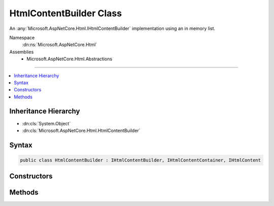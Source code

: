 

HtmlContentBuilder Class
========================






An :any:`Microsoft.AspNetCore.Html.IHtmlContentBuilder` implementation using an in memory list.


Namespace
    :dn:ns:`Microsoft.AspNetCore.Html`
Assemblies
    * Microsoft.AspNetCore.Html.Abstractions

----

.. contents::
   :local:



Inheritance Hierarchy
---------------------


* :dn:cls:`System.Object`
* :dn:cls:`Microsoft.AspNetCore.Html.HtmlContentBuilder`








Syntax
------

.. code-block:: csharp

    public class HtmlContentBuilder : IHtmlContentBuilder, IHtmlContentContainer, IHtmlContent








.. dn:class:: Microsoft.AspNetCore.Html.HtmlContentBuilder
    :hidden:

.. dn:class:: Microsoft.AspNetCore.Html.HtmlContentBuilder

Constructors
------------

.. dn:class:: Microsoft.AspNetCore.Html.HtmlContentBuilder
    :noindex:
    :hidden:

    
    .. dn:constructor:: Microsoft.AspNetCore.Html.HtmlContentBuilder.HtmlContentBuilder()
    
        
    
        
        Creates a new :any:`Microsoft.AspNetCore.Html.HtmlContentBuilder`\.
    
        
    
        
        .. code-block:: csharp
    
            public HtmlContentBuilder()
    
    .. dn:constructor:: Microsoft.AspNetCore.Html.HtmlContentBuilder.HtmlContentBuilder(System.Collections.Generic.IList<System.Object>)
    
        
    
        
        Creates a new :any:`Microsoft.AspNetCore.Html.HtmlContentBuilder` with the given list of entries.
    
        
    
        
        :param entries: 
            The list of entries. The :any:`Microsoft.AspNetCore.Html.HtmlContentBuilder` will use this list without making a copy.
        
        :type entries: System.Collections.Generic.IList<System.Collections.Generic.IList`1>{System.Object<System.Object>}
    
        
        .. code-block:: csharp
    
            public HtmlContentBuilder(IList<object> entries)
    
    .. dn:constructor:: Microsoft.AspNetCore.Html.HtmlContentBuilder.HtmlContentBuilder(System.Int32)
    
        
    
        
        Creates a new :any:`Microsoft.AspNetCore.Html.HtmlContentBuilder` with the given initial capacity.
    
        
    
        
        :param capacity: The initial capacity of the backing store.
        
        :type capacity: System.Int32
    
        
        .. code-block:: csharp
    
            public HtmlContentBuilder(int capacity)
    

Methods
-------

.. dn:class:: Microsoft.AspNetCore.Html.HtmlContentBuilder
    :noindex:
    :hidden:

    
    .. dn:method:: Microsoft.AspNetCore.Html.HtmlContentBuilder.Append(System.String)
    
        
    
        
        :type unencoded: System.String
        :rtype: Microsoft.AspNetCore.Html.IHtmlContentBuilder
    
        
        .. code-block:: csharp
    
            public IHtmlContentBuilder Append(string unencoded)
    
    .. dn:method:: Microsoft.AspNetCore.Html.HtmlContentBuilder.AppendHtml(Microsoft.AspNetCore.Html.IHtmlContent)
    
        
    
        
        :type htmlContent: Microsoft.AspNetCore.Html.IHtmlContent
        :rtype: Microsoft.AspNetCore.Html.IHtmlContentBuilder
    
        
        .. code-block:: csharp
    
            public IHtmlContentBuilder AppendHtml(IHtmlContent htmlContent)
    
    .. dn:method:: Microsoft.AspNetCore.Html.HtmlContentBuilder.AppendHtml(System.String)
    
        
    
        
        :type encoded: System.String
        :rtype: Microsoft.AspNetCore.Html.IHtmlContentBuilder
    
        
        .. code-block:: csharp
    
            public IHtmlContentBuilder AppendHtml(string encoded)
    
    .. dn:method:: Microsoft.AspNetCore.Html.HtmlContentBuilder.Clear()
    
        
        :rtype: Microsoft.AspNetCore.Html.IHtmlContentBuilder
    
        
        .. code-block:: csharp
    
            public IHtmlContentBuilder Clear()
    
    .. dn:method:: Microsoft.AspNetCore.Html.HtmlContentBuilder.CopyTo(Microsoft.AspNetCore.Html.IHtmlContentBuilder)
    
        
    
        
        :type destination: Microsoft.AspNetCore.Html.IHtmlContentBuilder
    
        
        .. code-block:: csharp
    
            public void CopyTo(IHtmlContentBuilder destination)
    
    .. dn:method:: Microsoft.AspNetCore.Html.HtmlContentBuilder.MoveTo(Microsoft.AspNetCore.Html.IHtmlContentBuilder)
    
        
    
        
        :type destination: Microsoft.AspNetCore.Html.IHtmlContentBuilder
    
        
        .. code-block:: csharp
    
            public void MoveTo(IHtmlContentBuilder destination)
    
    .. dn:method:: Microsoft.AspNetCore.Html.HtmlContentBuilder.WriteTo(System.IO.TextWriter, System.Text.Encodings.Web.HtmlEncoder)
    
        
    
        
        :type writer: System.IO.TextWriter
    
        
        :type encoder: System.Text.Encodings.Web.HtmlEncoder
    
        
        .. code-block:: csharp
    
            public void WriteTo(TextWriter writer, HtmlEncoder encoder)
    

